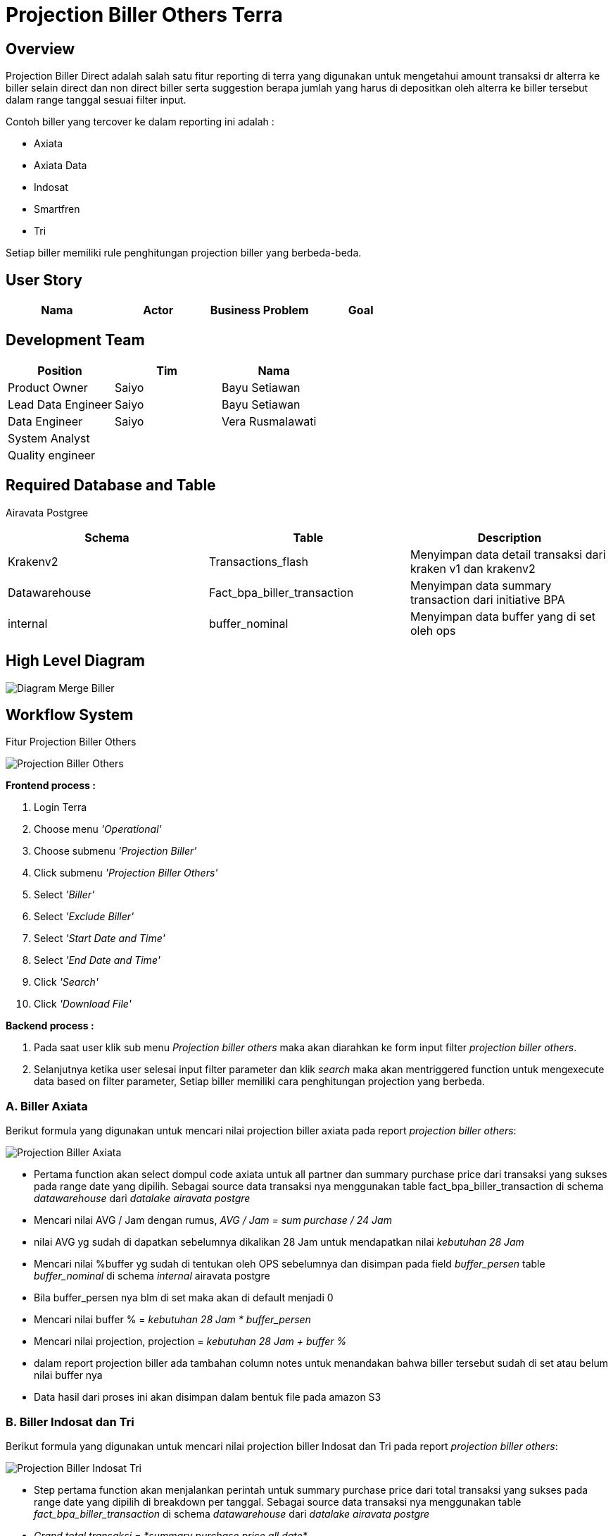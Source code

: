 = Projection Biller Others Terra

== Overview

Projection Biller Direct adalah salah satu fitur reporting di terra yang digunakan untuk mengetahui amount transaksi dr alterra ke biller selain direct dan non direct biller serta suggestion berapa jumlah yang harus di depositkan oleh alterra ke biller tersebut dalam range tanggal sesuai filter input.

Contoh biller yang tercover ke dalam reporting ini adalah :

* Axiata
* Axiata Data
* Indosat
* Smartfren
* Tri

Setiap biller memiliki rule penghitungan projection biller yang berbeda-beda.

== User Story

|===
| Nama | Actor| Business Problem | Goal

| Projection biller others
| OPS
| Selama ini OPS menghitung dan melakukan planning untuk deposit ke biller secara manual, akan lebih efisien bila hal tersebut bisa di automate kan di terra
|===

== Development Team

|===
| Position | Tim | Nama

| Product Owner
| Saiyo
| Bayu Setiawan

| Lead Data Engineer
| Saiyo
| Bayu Setiawan

| Data Engineer
| Saiyo
| Vera Rusmalawati

| System Analyst
|
|

| Quality engineer
|
|
|===

== Required Database and Table

Airavata Postgree

|===
| Schema | Table | Description

| Krakenv2 
| Transactions_flash
| Menyimpan data detail transaksi dari kraken v1 dan krakenv2

| Datawarehouse
| Fact_bpa_biller_transaction
| Menyimpan data summary transaction dari initiative BPA

| internal
| buffer_nominal
| Menyimpan data buffer yang di set oleh ops

|===

== High Level Diagram

image::../images-terra/terra-Diagram_-_Merge_Biller.png[Diagram Merge Biller]

== Workflow System

Fitur Projection Biller Others

image::../images-terra/terra-Workflow_-_Projection_Biller_Others.png[Projection Biller Others]

*Frontend process :*

. Login Terra
. Choose menu _'Operational'_
. Choose submenu _'Projection Biller'_
. Click submenu _'Projection Biller Others'_
. Select _'Biller'_
. Select _'Exclude Biller'_
. Select _'Start Date and Time'_
. Select _'End Date and Time'_
. Click _'Search'_
. Click _'Download File'_

*Backend process :*

. Pada saat user klik sub menu _Projection biller others_ maka akan diarahkan ke form input filter _projection biller others_.
. Selanjutnya ketika user selesai input filter parameter dan klik _search_ maka akan mentriggered function untuk mengexecute data based on filter parameter, Setiap biller memiliki cara penghitungan projection yang berbeda.

### A. Biller Axiata

Berikut formula yang digunakan untuk mencari nilai projection biller axiata pada report _projection biller others_:

image::../images-terra/terra-projection_biller_others_axiata.png[Projection Biller Axiata] 

 ** Pertama function akan select dompul code axiata untuk all partner dan summary purchase price dari transaksi yang sukses pada range date yang dipilih.
Sebagai source data transaksi nya menggunakan table fact_bpa_biller_transaction di schema _datawarehouse_ dari _datalake_ _airavata postgre_
 ** Mencari nilai AVG / Jam dengan rumus, _AVG / Jam =  sum purchase / 24 Jam_
 ** nilai AVG yg sudah di dapatkan sebelumnya dikalikan 28 Jam untuk mendapatkan nilai _kebutuhan 28 Jam_
 ** Mencari nilai %buffer yg sudah di tentukan oleh OPS sebelumnya dan disimpan pada field _buffer_persen_ table _buffer_nominal_ di schema _internal_ airavata postgre
 ** Bila buffer_persen nya blm di set maka akan di default menjadi 0
 ** Mencari nilai buffer % = _kebutuhan 28 Jam *  buffer_persen_
 ** Mencari nilai projection, projection = _kebutuhan 28 Jam + buffer %_
 ** dalam report projection biller ada tambahan column notes untuk menandakan bahwa biller tersebut sudah di set atau belum nilai buffer nya
 ** Data hasil dari proses ini akan disimpan dalam bentuk file pada amazon S3


### B. Biller Indosat dan Tri

Berikut formula yang digunakan untuk mencari nilai projection biller Indosat dan Tri pada report _projection biller others_:

image::../images-terra/terra-projection_biller_others_indosat_tri.png[Projection Biller Indosat Tri] 

 ** Step pertama function akan menjalankan perintah untuk summary purchase price dari total transaksi yang sukses pada range date yang dipilih di breakdown per tanggal.
Sebagai source data transaksi nya menggunakan table _fact_bpa_biller_transaction_ di schema _datawarehouse_ dari _datalake_ _airavata postgre_
 ** _Grand total transaksi = *summary purchase price all date*_
 ** AVERAGE Transaksi / Day = *_Summary transaksi per date / 24 Jam_*
 ** _Grand total average transaksi per Day = *summary all purchase price / Interval date range*_
 ** Kebutuhan 4 Hari = *_Grand total AVERAGE transaksi per day * 4 Hari_*
 ** Mencari nilai %buffer yg sudah di tentukan oleh OPS sebelumnya dan disimpan pada field _buffer_persen_ table _buffer_nominal_ di schema _internal_ airavata postgre
 ** Bila buffer_persen nya blm di set maka akan di default menjadi 10%
 ** Mencari nilai buffer % = _k**ebutuhan 4 Hari *  buffer_persen**_
 ** Total kebutuhan = *_Kebutuhan 4 Hari + up (n)% trx_*
 ** Step selanjutnya adalah cek stock inventory biller untuk tanggal tertentu
 ** Mencari nilai estimasi projection = *_Total kebutuhan - Stock inventory biller_*
 ** Projection request = *_Round up dari estimasi projection_*
 ** dalam report projection biller other ada tambahan column notes untuk menandakan bahwa biller tersebut sudah di set atau belum nilai buffer nya
 ** Data hasil dari proses ini akan disimpan dalam bentuk file pada amazon S3


### C. Biller Smartfren

Berikut formula yang digunakan untuk mencari nilai projection biller smartfren pada report _projection biller others_;

image::../images-terra/terra-projection_biller_others_smartfren.png[Projection Biller Smartfren] 

 ** Step pertama function akan menjalankan perintah untuk select count transaksi yang sukses untuk masing-masing denom dalam date range yang di input.
Sebagai source data transaksi nya menggunakan table _fact_bpa_biller_transaction_ di schema _datawarehouse_ dari _datalake_ _airavata postgre_
 ** Stock saat ini _= *Get from stock inventory biller*_
 ** AVG / Hari = *_Count transaksi per denom / 8_*
 ** Kebutuhan 4 Hari = *_AVG / Hari * 4 Hari_*
 ** Nilai %buffer sudah di tentukan oleh OPS sebelumnya dan disimpan pada field _buffer_persen_ table _buffer_nominal_ di schema _internal_ airavata postgre
 ** Bila buffer_persen nya blm di set maka akan di default menjadi 10%
 ** Buffer = _k**ebutuhan 4 Hari *  10%**_
 ** Total projection + buffer = *_Kebutuhan 4 Hari + buffer_*
 ** Proposed projection = *_Total projection - Stock inventory biller_*
 ** Projection request = *_Round up dari proposed projection_*
 ** Total price = *_Projection request * Purchase price per product_*
 ** Nilai diskon sudah di tentukan oleh biller dan di hardcode based on denom
 ** dalam report projection biller other ada tambahan column notes untuk menandakan bahwa biller tersebut sudah di set atau belum nilai buffer nya
 ** Data hasil dari proses ini akan disimpan dalam bentuk file pada amazon S3

. Setelah dataset yang kita inginkan selesai di proses maka akan di arahkan oleh backend system terra ke page _export new CSV ._
. Pada page _export new CSV_ user bisa mendownload file yang di inginkan dengan cara click link _download file_ maka akan mentrigger function untuk export file dengan type file CSV ke device user
. Atau bila user tidak ingin mendownload file yang sudah di proses sebelumnya bisa click link _back_ maka oleh backend system terra akan di arahkan kembali ke page _Projection biller others_
